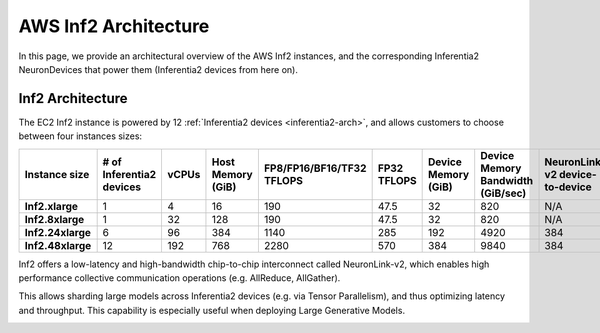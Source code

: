 .. _aws-inf2-arch:

AWS Inf2 Architecture
=====================

In this page, we provide an architectural overview of the AWS Inf2
instances, and the corresponding Inferentia2 NeuronDevices that power
them (Inferentia2 devices from here on).

Inf2 Architecture
-----------------

The EC2 Inf2 instance is powered by 12 :ref:`Inferentia2 devices <inferentia2-arch>`, and allows
customers to choose between four instances sizes:

.. list-table::
    :widths: auto
    :header-rows: 1
    :stub-columns: 1    
    :align: left

    *   - Instance size
        - # of Inferentia2 devices
        - vCPUs
        - Host Memory (GiB)
        - FP8/FP16/BF16/TF32 TFLOPS
        - FP32 TFLOPS
        - Device Memory (GiB)
        - Device Memory Bandwidth (GiB/sec)
        - NeuronLink-v2 device-to-device 

    *   - Inf2.xlarge
        - 1
        - 4
        - 16
        - 190
        - 47.5
        - 32
        - 820
        - N/A

    *   - Inf2.8xlarge
        - 1
        - 32
        - 128
        - 190
        - 47.5
        - 32
        - 820
        - N/A

    *   - Inf2.24xlarge
        - 6
        - 96
        - 384
        - 1140
        - 285
        - 192
        - 4920
        - 384

    *   - Inf2.48xlarge
        - 12
        - 192
        - 768
        - 2280
        - 570
        - 384
        - 9840
        - 384


Inf2 offers a low-latency and high-bandwidth chip-to-chip interconnect
called NeuronLink-v2, which enables high performance collective communication operations (e.g. AllReduce, AllGather).

This allows sharding large models across Inferentia2 devices (e.g. via
Tensor Parallelism), and thus optimizing latency and throughput. This
capability is especially useful when deploying Large Generative Models.

.. image:: /images/inf2-topology.jpg


